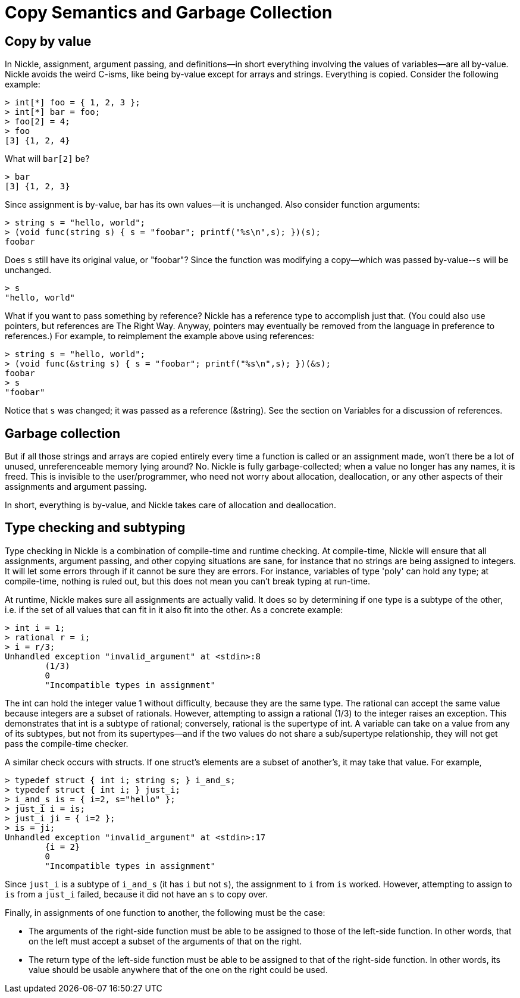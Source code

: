 = Copy Semantics and Garbage Collection

== Copy by value

In Nickle, assignment, argument passing, and definitions--in short everything involving the values of variables--are all by-value.
Nickle avoids the weird C-isms, like being by-value except for arrays and strings.
Everything is copied.
Consider the following example: 

----

> int[*] foo = { 1, 2, 3 };
> int[*] bar = foo;
> foo[2] = 4;
> foo
[3] {1, 2, 4}
----

What will `bar[2]` be? 

----

> bar
[3] {1, 2, 3}
----

Since assignment is by-value, bar has its own values--it is unchanged.
Also consider function arguments: 

----

> string s = "hello, world"; 
> (void func(string s) { s = "foobar"; printf("%s\n",s); })(s);
foobar
----

Does `s` still have its original value, or "foobar"? Since the function was modifying a copy--which was passed by-value--``s`` will be unchanged. 

----

> s
"hello, world"
----

What if you want to pass something by reference? Nickle has a reference type to accomplish just that.
(You could also use pointers, but references are The Right Way.
Anyway, pointers may eventually be removed from the language in preference to references.) For example, to reimplement the example above using references: 

----

> string s = "hello, world";
> (void func(&string s) { s = "foobar"; printf("%s\n",s); })(&s);
foobar
> s
"foobar"
----

Notice that `s` was changed; it was passed as a reference (&string). See the section on Variables for a discussion of references. 

== Garbage collection

But if all those strings and arrays are copied entirely every time a function is called or an assignment made, won't there be a lot of unused, unreferenceable memory lying around? No.
Nickle is fully garbage-collected; when a value no longer has any names, it is freed.
This is invisible to the user/programmer, who need not worry about allocation, deallocation, or any other aspects of their assignments and argument passing. 

In short, everything is by-value, and Nickle takes care of allocation and deallocation. 

== Type checking and subtyping

Type checking in Nickle is a combination of compile-time and runtime checking.
At compile-time, Nickle will ensure that all assignments, argument passing, and other copying situations are sane, for instance that no strings are being assigned to integers.
It will let some errors through if it cannot be sure they are errors.
For instance, variables of type 'poly' can hold any type; at compile-time, nothing is ruled out, but this does not mean you can't break typing at run-time. 

At runtime, Nickle makes sure all assignments are actually valid.
It does so by determining if one type is a subtype of the other, i.e.
if the set of all values that can fit in it also fit into the other.
As a concrete example: 

----

> int i = 1;
> rational r = i;
> i = r/3;
Unhandled exception "invalid_argument" at <stdin>:8
        (1/3)
        0
        "Incompatible types in assignment"
----

The int can hold the integer value 1 without difficulty, because they are the same type.
The rational can accept the same value because integers are a subset of rationals.
However, attempting to assign a rational (1/3) to the integer raises an exception.
This demonstrates that int is a subtype of rational; conversely, rational is the supertype of int.
A variable can take on a value from any of its subtypes, but not from its supertypes--and if the two values do not share a sub/supertype relationship, they will not get pass the compile-time checker. 

A similar check occurs with structs.
If one struct's elements are a subset of another's, it may take that value.
For example, 

----

> typedef struct { int i; string s; } i_and_s;
> typedef struct { int i; } just_i;
> i_and_s is = { i=2, s="hello" };
> just_i i = is;   
> just_i ji = { i=2 };
> is = ji;
Unhandled exception "invalid_argument" at <stdin>:17
        {i = 2}
        0
        "Incompatible types in assignment"
----

Since `just_i` is a subtype of `i_and_s` (it has `i` but not ``s``), the assignment to `i` from `is` worked.
However, attempting to assign to `is` from a `just_i` failed, because it did not have an `s` to copy over. 

Finally, in assignments of one function to another, the following must be the case: 

* The arguments of the right-side function must be able to be assigned to those of the left-side function. In other words, that on the left must accept a subset of the arguments of that on the right. 
* The return type of the left-side function must be able to be assigned to that of the right-side function. In other words, its value should be usable anywhere that of the one on the right could be used. 
